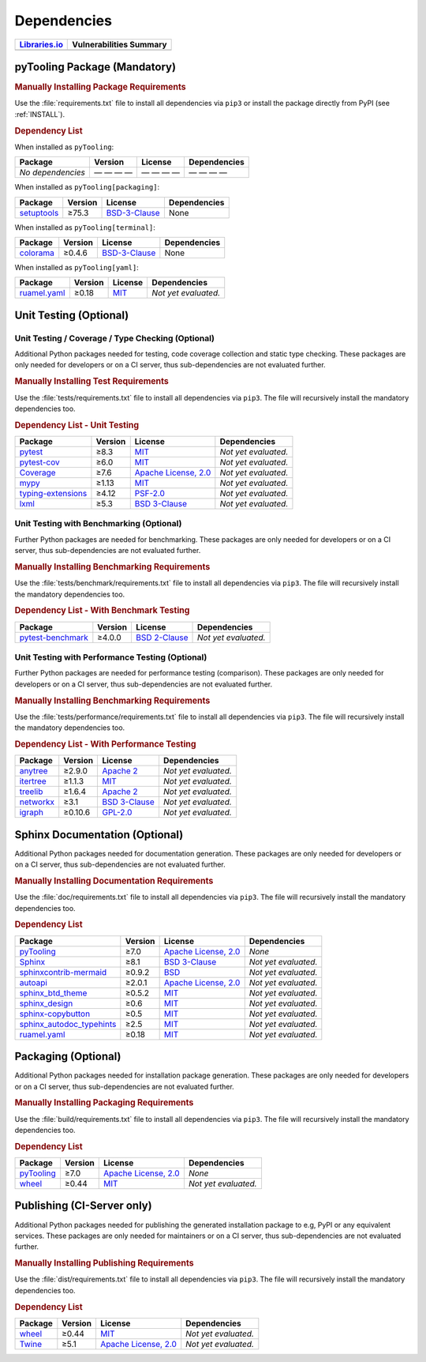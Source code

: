 .. _DEP:

Dependencies
############

.. |img-pyTooling-lib-status| image:: https://img.shields.io/librariesio/release/pypi/pyTooling
   :alt: Libraries.io status for latest release
   :height: 22
   :target: https://libraries.io/github/pyTooling/pyTooling
.. |img-pyTooling-vul-status| image:: https://img.shields.io/snyk/vulnerabilities/github/pyTooling/pyTooling
   :alt: Snyk Vulnerabilities for GitHub Repo
   :height: 22
   :target: https://img.shields.io/snyk/vulnerabilities/github/pyTooling/pyTooling

+------------------------------------------+------------------------------------------+
| `Libraries.io <https://libraries.io/>`_  | Vulnerabilities Summary                  |
+==========================================+==========================================+
| |img-pyTooling-lib-status|               | |img-pyTooling-vul-status|               |
+------------------------------------------+------------------------------------------+

.. _DEP/package:

pyTooling Package (Mandatory)
*****************************

.. rubric:: Manually Installing Package Requirements

Use the :file:`requirements.txt` file to install all dependencies via ``pip3`` or install the package directly from
PyPI (see :ref:`INSTALL`).

.. tab-set::

   .. tab-item:: Linux/macOS
      :sync: Linux

      .. code-block:: bash

         pip3 install -U -r requirements.txt

   .. tab-item:: Windows
      :sync: Windows

      .. code-block:: powershell

         pip install -U -r requirements.txt


.. rubric:: Dependency List

When installed as ``pyTooling``:

+-----------------------------------------------------------------+-------------+-------------------------------------------------------------------------------------------+--------------------------------------------------------------------------------------------------------------------------------------------------------+
| **Package**                                                     | **Version** | **License**                                                                               | **Dependencies**                                                                                                                                       |
+=================================================================+=============+===========================================================================================+========================================================================================================================================================+
| *No dependencies*                                               | — — — —     | — — — —                                                                                   | — — — —                                                                                                                                                |
+-----------------------------------------------------------------+-------------+-------------------------------------------------------------------------------------------+--------------------------------------------------------------------------------------------------------------------------------------------------------+


When installed as ``pyTooling[packaging]``:

+-----------------------------------------------------------------+-------------+-------------------------------------------------------------------------------------------+--------------------------------------------------------------------------------------------------------------------------------------------------------+
| **Package**                                                     | **Version** | **License**                                                                               | **Dependencies**                                                                                                                                       |
+=================================================================+=============+===========================================================================================+========================================================================================================================================================+
| `setuptools <https://GitHub.com/tartley/colorama>`__            | ≥75.3       | `BSD-3-Clause  <https://GitHub.com/tartley/colorama/blob/master/LICENSE.txt>`__           | None                                                                                                                                                   |
+-----------------------------------------------------------------+-------------+-------------------------------------------------------------------------------------------+--------------------------------------------------------------------------------------------------------------------------------------------------------+

.. todo:: investigate dependencies and licenses of setuptools.

When installed as ``pyTooling[terminal]``:

+-----------------------------------------------------------------+-------------+-------------------------------------------------------------------------------------------+--------------------------------------------------------------------------------------------------------------------------------------------------------+
| **Package**                                                     | **Version** | **License**                                                                               | **Dependencies**                                                                                                                                       |
+=================================================================+=============+===========================================================================================+========================================================================================================================================================+
| `colorama <https://GitHub.com/tartley/colorama>`__              | ≥0.4.6      | `BSD-3-Clause  <https://GitHub.com/tartley/colorama/blob/master/LICENSE.txt>`__           | None                                                                                                                                                   |
+-----------------------------------------------------------------+-------------+-------------------------------------------------------------------------------------------+--------------------------------------------------------------------------------------------------------------------------------------------------------+


When installed as ``pyTooling[yaml]``:

+-----------------------------------------------------------------+-------------+-------------------------------------------------------------------------------------------+--------------------------------------------------------------------------------------------------------------------------------------------------------+
| **Package**                                                     | **Version** | **License**                                                                               | **Dependencies**                                                                                                                                       |
+=================================================================+=============+===========================================================================================+========================================================================================================================================================+
| `ruamel.yaml <https://sourceforge.net/projects/ruamel-yaml/>`__ | ≥0.18       | `MIT <https://sourceforge.net/p/ruamel-yaml/code/ci/default/tree/LICENSE>`__              | *Not yet evaluated.*                                                                                                                                   |
+-----------------------------------------------------------------+-------------+-------------------------------------------------------------------------------------------+--------------------------------------------------------------------------------------------------------------------------------------------------------+

.. todo:: investigate dependencies and licenses of ruamel.yaml.


.. _DEP/testing:

Unit Testing (Optional)
***********************

Unit Testing / Coverage / Type Checking (Optional)
==================================================

Additional Python packages needed for testing, code coverage collection and static type checking. These packages are
only needed for developers or on a CI server, thus sub-dependencies are not evaluated further.


.. rubric:: Manually Installing Test Requirements

Use the :file:`tests/requirements.txt` file to install all dependencies via ``pip3``. The file will recursively install
the mandatory dependencies too.

.. tab-set::

   .. tab-item:: Linux/macOS
      :sync: Linux

      .. code-block:: bash

         pip install -U -r tests/requirements.txt

   .. tab-item:: Windows
      :sync: Windows

      .. code-block:: powershell

         pip3 install -U -r tests\requirements.txt

.. rubric:: Dependency List - Unit Testing

+---------------------------------------------------------------------+-------------+----------------------------------------------------------------------------------------+----------------------+
| **Package**                                                         | **Version** | **License**                                                                            | **Dependencies**     |
+=====================================================================+=============+========================================================================================+======================+
| `pytest <https://GitHub.com/pytest-dev/pytest>`__                   | ≥8.3        | `MIT <https://GitHub.com/pytest-dev/pytest/blob/master/LICENSE>`__                     | *Not yet evaluated.* |
+---------------------------------------------------------------------+-------------+----------------------------------------------------------------------------------------+----------------------+
| `pytest-cov <https://GitHub.com/pytest-dev/pytest-cov>`__           | ≥6.0        | `MIT <https://GitHub.com/pytest-dev/pytest-cov/blob/master/LICENSE>`__                 | *Not yet evaluated.* |
+---------------------------------------------------------------------+-------------+----------------------------------------------------------------------------------------+----------------------+
| `Coverage <https://GitHub.com/nedbat/coveragepy>`__                 | ≥7.6        | `Apache License, 2.0 <https://GitHub.com/nedbat/coveragepy/blob/master/LICENSE.txt>`__ | *Not yet evaluated.* |
+---------------------------------------------------------------------+-------------+----------------------------------------------------------------------------------------+----------------------+
| `mypy <https://GitHub.com/python/mypy>`__                           | ≥1.13       | `MIT <https://GitHub.com/python/mypy/blob/master/LICENSE>`__                           | *Not yet evaluated.* |
+---------------------------------------------------------------------+-------------+----------------------------------------------------------------------------------------+----------------------+
| `typing-extensions <https://GitHub.com/python/typing_extensions>`__ | ≥4.12       | `PSF-2.0 <https://github.com/python/typing_extensions/blob/main/LICENSE>`__            | *Not yet evaluated.* |
+---------------------------------------------------------------------+-------------+----------------------------------------------------------------------------------------+----------------------+
| `lxml <https://GitHub.com/lxml/lxml>`__                             | ≥5.3        | `BSD 3-Clause <https://GitHub.com/lxml/lxml/blob/master/LICENSE.txt>`__                | *Not yet evaluated.* |
+---------------------------------------------------------------------+-------------+----------------------------------------------------------------------------------------+----------------------+

Unit Testing with Benchmarking (Optional)
=========================================

Further Python packages are needed for benchmarking. These packages are only needed for developers or on a CI server,
thus sub-dependencies are not evaluated further.

.. rubric:: Manually Installing Benchmarking Requirements

Use the :file:`tests/benchmark/requirements.txt` file to install all dependencies via ``pip3``. The file will
recursively install the mandatory dependencies too.

.. tab-set::

   .. tab-item:: Linux/macOS
      :sync: Linux

      .. code-block:: bash

         pip install -U -r tests/benchmark/requirements.txt

   .. tab-item:: Windows
      :sync: Windows

      .. code-block:: powershell

         pip3 install -U -r tests\benchmark\requirements.txt

.. rubric:: Dependency List - With Benchmark Testing

+--------------------------------------------------------------------+-------------+----------------------------------------------------------------------------------------+----------------------+
| **Package**                                                        | **Version** | **License**                                                                            | **Dependencies**     |
+====================================================================+=============+========================================================================================+======================+
| `pytest-benchmark <https://GitHub.com/ionelmc/pytest-benchmark>`__ | ≥4.0.0      | `BSD 2-Clause <https://GitHub.com/ionelmc/pytest-benchmark/blob/master/LICENSE>`__     | *Not yet evaluated.* |
+--------------------------------------------------------------------+-------------+----------------------------------------------------------------------------------------+----------------------+

Unit Testing with Performance Testing (Optional)
================================================

Further Python packages are needed for performance testing (comparison). These packages are only needed for developers
or on a CI server, thus sub-dependencies are not evaluated further.

.. rubric:: Manually Installing Benchmarking Requirements

Use the :file:`tests/performance/requirements.txt` file to install all dependencies via ``pip3``. The file will
recursively install the mandatory dependencies too.

.. tab-set::

   .. tab-item:: Linux/macOS
      :sync: Linux

      .. code-block:: bash

         pip install -U -r tests/performance/requirements.txt

   .. tab-item:: Windows
      :sync: Windows

      .. code-block:: powershell

         pip3 install -U -r tests\performance\requirements.txt

.. rubric:: Dependency List - With Performance Testing

+--------------------------------------------------------------------+-------------+----------------------------------------------------------------------------------------+----------------------+
| **Package**                                                        | **Version** | **License**                                                                            | **Dependencies**     |
+====================================================================+=============+========================================================================================+======================+
| `anytree <https://GitHub.com/c0fec0de/anytree>`__                  | ≥2.9.0      | `Apache 2 <https://GitHub.com/c0fec0de/anytree/blob/main/LICENSE>`__                   | *Not yet evaluated.* |
+--------------------------------------------------------------------+-------------+----------------------------------------------------------------------------------------+----------------------+
| `itertree <https://GitHub.com/BR1py/itertree>`__                   | ≥1.1.3      | `MIT <https://GitHub.com/BR1py/itertree/blob/main/LICENSE>`__                          | *Not yet evaluated.* |
+--------------------------------------------------------------------+-------------+----------------------------------------------------------------------------------------+----------------------+
| `treelib <https://GitHub.com/caesar0301/treelib>`__                | ≥1.6.4      | `Apache 2 <https://GitHub.com/caesar0301/treelib/blob/master/LICENSE>`__               | *Not yet evaluated.* |
+--------------------------------------------------------------------+-------------+----------------------------------------------------------------------------------------+----------------------+
| `networkx <https://GitHub.com/networkx/networkx>`__                | ≥3.1        | `BSD 3-Clause <https://GitHub.com/networkx/networkx/blob/main/LICENSE.txt>`__          | *Not yet evaluated.* |
+--------------------------------------------------------------------+-------------+----------------------------------------------------------------------------------------+----------------------+
| `igraph <https://GitHub.com/igraph/python-igraph>`__               | ≥0.10.6     | `GPL-2.0 <https://GitHub.com/igraph/python-igraph/blob/main/LICENSE>`__                | *Not yet evaluated.* |
+--------------------------------------------------------------------+-------------+----------------------------------------------------------------------------------------+----------------------+



.. _DEP/documentation:

Sphinx Documentation (Optional)
*******************************

Additional Python packages needed for documentation generation. These packages are only needed for developers or on a
CI server, thus sub-dependencies are not evaluated further.


.. rubric:: Manually Installing Documentation Requirements

Use the :file:`doc/requirements.txt` file to install all dependencies via ``pip3``. The file will recursively install
the mandatory dependencies too.

.. tab-set::

   .. tab-item:: Linux/macOS
      :sync: Linux

      .. code-block:: bash

         pip install -U -r doc/requirements.txt

   .. tab-item:: Windows
      :sync: Windows

      .. code-block:: powershell

         pip3 install -U -r doc\requirements.txt


.. rubric:: Dependency List

+-------------------------------------------------------------------------------------------------+--------------+----------------------------------------------------------------------------------------------------------+------------------------------------------------------------------------------------------------------------------------------------------------------+
| **Package**                                                                                     | **Version**  | **License**                                                                                              | **Dependencies**                                                                                                                                     |
+=================================================================================================+==============+==========================================================================================================+======================================================================================================================================================+
| `pyTooling <https://GitHub.com/pyTooling/pyTooling>`__                                          | ≥7.0         | `Apache License, 2.0 <https://GitHub.com/pyTooling/pyTooling/blob/main/LICENSE.md>`__                    | *None*                                                                                                                                               |
+-------------------------------------------------------------------------------------------------+--------------+----------------------------------------------------------------------------------------------------------+------------------------------------------------------------------------------------------------------------------------------------------------------+
| `Sphinx <https://GitHub.com/sphinx-doc/sphinx>`__                                               | ≥8.1         | `BSD 3-Clause <https://GitHub.com/sphinx-doc/sphinx/blob/master/LICENSE>`__                              | *Not yet evaluated.*                                                                                                                                 |
+-------------------------------------------------------------------------------------------------+--------------+----------------------------------------------------------------------------------------------------------+------------------------------------------------------------------------------------------------------------------------------------------------------+
| `sphinxcontrib-mermaid <https://GitHub.com/mgaitan/sphinxcontrib-mermaid>`__                    | ≥0.9.2       | `BSD <https://GitHub.com/mgaitan/sphinxcontrib-mermaid/blob/master/LICENSE.rst>`__                       | *Not yet evaluated.*                                                                                                                                 |
+-------------------------------------------------------------------------------------------------+--------------+----------------------------------------------------------------------------------------------------------+------------------------------------------------------------------------------------------------------------------------------------------------------+
| `autoapi <https://GitHub.com/carlos-jenkins/autoapi>`__                                         | ≥2.0.1       | `Apache License, 2.0 <https://GitHub.com/carlos-jenkins/autoapi/blob/master/LICENSE>`__                  | *Not yet evaluated.*                                                                                                                                 |
+-------------------------------------------------------------------------------------------------+--------------+----------------------------------------------------------------------------------------------------------+------------------------------------------------------------------------------------------------------------------------------------------------------+
| `sphinx_btd_theme <https://GitHub.com/buildthedocs/sphinx.theme>`__                             | ≥0.5.2       | `MIT <https://GitHub.com/buildthedocs/sphinx.theme/blob/master/LICENSE>`__                               | *Not yet evaluated.*                                                                                                                                 |
+-------------------------------------------------------------------------------------------------+--------------+----------------------------------------------------------------------------------------------------------+------------------------------------------------------------------------------------------------------------------------------------------------------+
| `sphinx_design <https://GitHub.com/executablebooks/sphinx-design>`__                            | ≥0.6         | `MIT <https://GitHub.com/executablebooks/sphinx-design/blob/main/LICENSE>`__                             | *Not yet evaluated.*                                                                                                                                 |
+-------------------------------------------------------------------------------------------------+--------------+----------------------------------------------------------------------------------------------------------+------------------------------------------------------------------------------------------------------------------------------------------------------+
| `sphinx-copybutton <https://GitHub.com/executablebooks/sphinx-copybutton>`__                    | ≥0.5         | `MIT <https://GitHub.com/executablebooks/sphinx-copybutton/blob/master/LICENSE>`__                       | *Not yet evaluated.*                                                                                                                                 |
+-------------------------------------------------------------------------------------------------+--------------+----------------------------------------------------------------------------------------------------------+------------------------------------------------------------------------------------------------------------------------------------------------------+
| `sphinx_autodoc_typehints <https://GitHub.com/agronholm/sphinx-autodoc-typehints>`__            | ≥2.5         | `MIT <https://GitHub.com/agronholm/sphinx-autodoc-typehints/blob/master/LICENSE>`__                      | *Not yet evaluated.*                                                                                                                                 |
+-------------------------------------------------------------------------------------------------+--------------+----------------------------------------------------------------------------------------------------------+------------------------------------------------------------------------------------------------------------------------------------------------------+
| `ruamel.yaml <https://sourceforge.net/projects/ruamel-yaml/>`__                                 | ≥0.18        | `MIT <https://sourceforge.net/p/ruamel-yaml/code/ci/default/tree/LICENSE>`__                             | *Not yet evaluated.*                                                                                                                                 |
+-------------------------------------------------------------------------------------------------+--------------+----------------------------------------------------------------------------------------------------------+------------------------------------------------------------------------------------------------------------------------------------------------------+

.. _DEP/packaging:

Packaging (Optional)
********************

Additional Python packages needed for installation package generation. These packages are only needed for developers or
on a CI server, thus sub-dependencies are not evaluated further.


.. rubric:: Manually Installing Packaging Requirements

Use the :file:`build/requirements.txt` file to install all dependencies via ``pip3``. The file will recursively
install the mandatory dependencies too.

.. tab-set::

   .. tab-item:: Linux/macOS
      :sync: Linux

      .. code-block:: bash

         pip install -U -r build/requirements.txt

   .. tab-item:: Windows
      :sync: Windows

      .. code-block:: powershell

         pip3 install -U -r build\requirements.txt


.. rubric:: Dependency List

+----------------------------------------------------------------------------+--------------+----------------------------------------------------------------------------------------------------------+------------------------------------------------------------------------------------------------------------------------------------------------------+
| **Package**                                                                | **Version**  | **License**                                                                                              | **Dependencies**                                                                                                                                     |
+============================================================================+==============+==========================================================================================================+======================================================================================================================================================+
| `pyTooling <https://GitHub.com/pyTooling/pyTooling>`__                     | ≥7.0         | `Apache License, 2.0 <https://GitHub.com/pyTooling/pyTooling/blob/main/LICENSE.md>`__                    | *None*                                                                                                                                               |
+----------------------------------------------------------------------------+--------------+----------------------------------------------------------------------------------------------------------+------------------------------------------------------------------------------------------------------------------------------------------------------+
| `wheel <https://GitHub.com/pypa/wheel>`__                                  | ≥0.44        | `MIT <https://github.com/pypa/wheel/blob/main/LICENSE.txt>`__                                            | *Not yet evaluated.*                                                                                                                                 |
+----------------------------------------------------------------------------+--------------+----------------------------------------------------------------------------------------------------------+------------------------------------------------------------------------------------------------------------------------------------------------------+


.. _DEP/publishing:

Publishing (CI-Server only)
***************************

Additional Python packages needed for publishing the generated installation package to e.g, PyPI or any equivalent
services. These packages are only needed for maintainers or on a CI server, thus sub-dependencies are not evaluated
further.


.. rubric:: Manually Installing Publishing Requirements

Use the :file:`dist/requirements.txt` file to install all dependencies via ``pip3``. The file will recursively
install the mandatory dependencies too.

.. tab-set::

   .. tab-item:: Linux/macOS
      :sync: Linux

      .. code-block:: bash

         pip install -U -r dist/requirements.txt

   .. tab-item:: Windows
      :sync: Windows

      .. code-block:: powershell

         pip3 install -U -r dist\requirements.txt


.. rubric:: Dependency List

+----------------------------------------------------------+--------------+-------------------------------------------------------------------------------------------+----------------------+
| **Package**                                              | **Version**  | **License**                                                                               | **Dependencies**     |
+==========================================================+==============+===========================================================================================+======================+
| `wheel <https://GitHub.com/pypa/wheel>`__                | ≥0.44        | `MIT <https://github.com/pypa/wheel/blob/main/LICENSE.txt>`__                             | *Not yet evaluated.* |
+----------------------------------------------------------+--------------+-------------------------------------------------------------------------------------------+----------------------+
| `Twine <https://GitHub.com/pypa/twine/>`__               | ≥5.1         | `Apache License, 2.0 <https://github.com/pypa/twine/blob/main/LICENSE>`__                 | *Not yet evaluated.* |
+----------------------------------------------------------+--------------+-------------------------------------------------------------------------------------------+----------------------+

